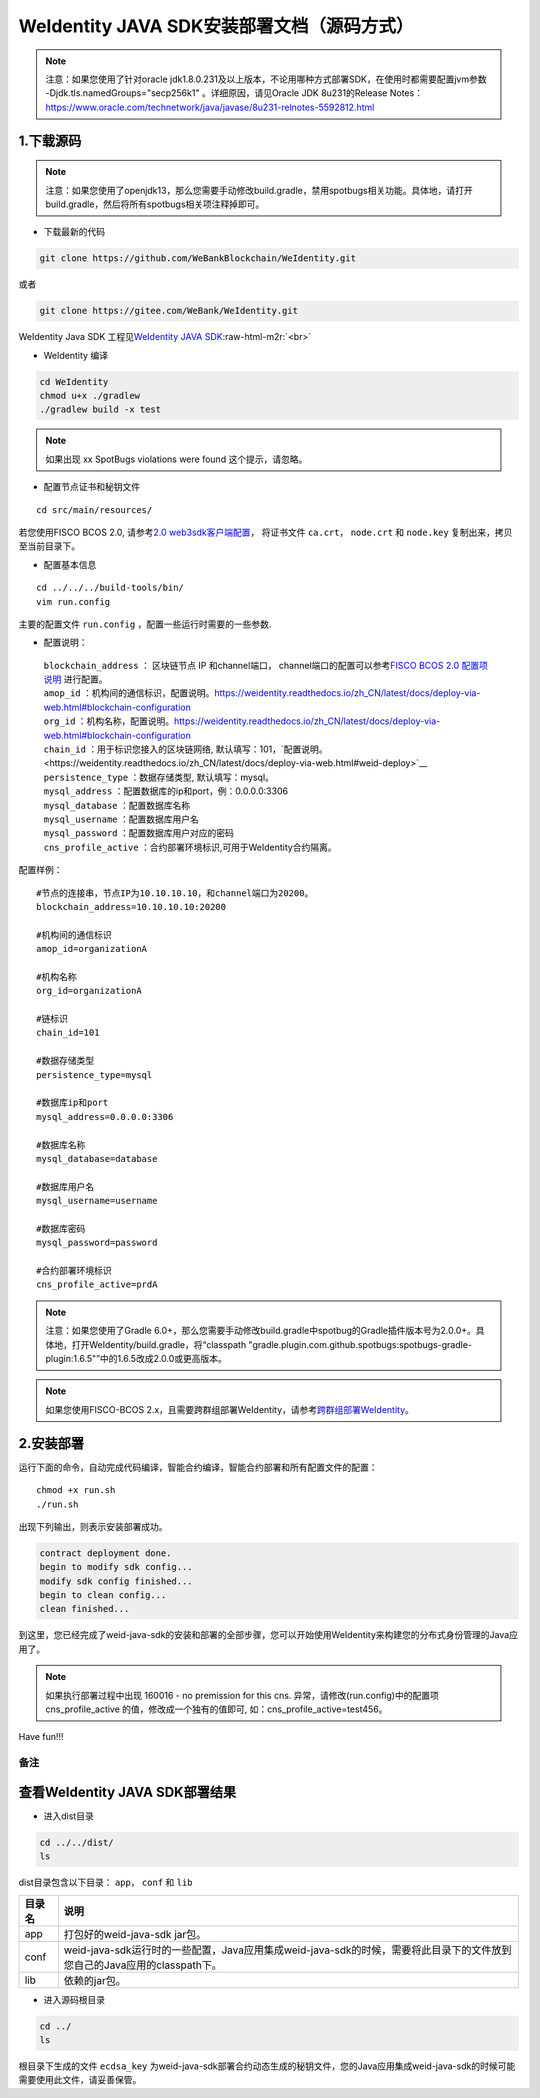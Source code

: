 .. role:: raw-html-m2r(raw)
   :format: html

.. _weidentity-installation-by-sourcecode:

WeIdentity JAVA SDK安装部署文档（源码方式）
=================================================

.. note::
     注意：如果您使用了针对oracle jdk1.8.0.231及以上版本，不论用哪种方式部署SDK，在使用时都需要配置jvm参数 -Djdk.tls.namedGroups="secp256k1" 。详细原因，请见Oracle JDK 8u231的Release Notes： https://www.oracle.com/technetwork/java/javase/8u231-relnotes-5592812.html


1.下载源码
""""""""""

.. note::
     注意：如果您使用了openjdk13，那么您需要手动修改build.gradle，禁用spotbugs相关功能。具体地，请打开build.gradle，然后将所有spotbugs相关项注释掉即可。


* 下载最新的代码

.. code-block:: shell

  git clone https://github.com/WeBankBlockchain/WeIdentity.git

或者

.. code-block:: shell

  git clone https://gitee.com/WeBank/WeIdentity.git

WeIdentity Java SDK 工程见\ `WeIdentity JAVA SDK <https://github.com/WeBankBlockchain/WeIdentity.git>`_\ :raw-html-m2r:`<br>`

- WeIdentity 编译

.. code-block:: shell

  cd WeIdentity
  chmod u+x ./gradlew
  ./gradlew build -x test

.. note::
     如果出现 xx SpotBugs violations were found 这个提示，请忽略。

- 配置节点证书和秘钥文件

::

    cd src/main/resources/


若您使用FISCO BCOS 2.0, 请参考\ `2.0 web3sdk客户端配置 <https://fisco-bcos-documentation.readthedocs.io/zh_CN/latest/docs/sdk/java_sdk.html>`__，
将证书文件 ``ca.crt``， ``node.crt`` 和 ``node.key`` 复制出来，拷贝至当前目录下。


- 配置基本信息

::

    cd ../../../build-tools/bin/
    vim run.config


主要的配置文件 ``run.config`` ，配置一些运行时需要的一些参数.

-  配置说明：

 | ``blockchain_address`` ： 区块链节点 IP 和channel端口， channel端口的配置可以参考\ `FISCO BCOS 2.0 配置项说明 <https://fisco-bcos-documentation.readthedocs.io/zh_CN/latest/docs/manual/configuration.html#rpc>`__ 进行配置。
 | ``amop_id`` ：机构间的通信标识，\ 配置说明。`<https://weidentity.readthedocs.io/zh_CN/latest/docs/deploy-via-web.html#blockchain-configuration>`__
 | ``org_id`` ：机构名称，\ 配置说明。`<https://weidentity.readthedocs.io/zh_CN/latest/docs/deploy-via-web.html#blockchain-configuration>`__
 | ``chain_id`` ：用于标识您接入的区块链网络, 默认填写：101，\ `配置说明。<https://weidentity.readthedocs.io/zh_CN/latest/docs/deploy-via-web.html#weid-deploy>`__
 | ``persistence_type`` ：数据存储类型, 默认填写：mysql。
 | ``mysql_address`` ：配置数据库的ip和port，例：0.0.0.0:3306
 | ``mysql_database`` ：配置数据库名称
 | ``mysql_username`` ：配置数据库用户名
 | ``mysql_password`` ：配置数据库用户对应的密码
 | ``cns_profile_active`` ：合约部署环境标识,可用于WeIdentity合约隔离。


配置样例：
::

    #节点的连接串，节点IP为10.10.10.10，和channel端口为20200。
    blockchain_address=10.10.10.10:20200

    #机构间的通信标识
    amop_id=organizationA

    #机构名称
    org_id=organizationA

    #链标识
    chain_id=101
    
    #数据存储类型
    persistence_type=mysql
    
    #数据库ip和port
    mysql_address=0.0.0.0:3306

    #数据库名称
    mysql_database=database

    #数据库用户名
    mysql_username=username

    #数据库密码
    mysql_password=password

    #合约部署环境标识
    cns_profile_active=prdA

.. note::
     注意：如果您使用了Gradle 6.0+，那么您需要手动修改build.gradle中spotbug的Gradle插件版本号为2.0.0+。具体地，打开WeIdentity/build.gradle，将“classpath "gradle.plugin.com.github.spotbugs:spotbugs-gradle-plugin:1.6.5"”中的1.6.5改成2.0.0或更高版本。

.. note::
     如果您使用FISCO-BCOS 2.x，且需要跨群组部署WeIdentity，请参考\ `跨群组部署WeIdentity <./how-to-deploy-w-groupid.html>`__\ 。

2.安装部署
""""""""""

运行下面的命令，自动完成代码编译，智能合约编译，智能合约部署和所有配置文件的配置：

::

    chmod +x run.sh
    ./run.sh

出现下列输出，则表示安装部署成功。

.. code-block:: shell

	contract deployment done.
	begin to modify sdk config...
	modify sdk config finished...
	begin to clean config...
	clean finished...

到这里，您已经完成了weid-java-sdk的安装和部署的全部步骤，您可以开始使用WeIdentity来构建您的分布式身份管理的Java应用了。

.. note::
    如果执行部署过程中出现 160016 - no premission for this cns. 异常，请修改(run.config)中的配置项  cns_profile_active 的值，修改成一个独有的值即可, 如：cns_profile_active=test456。

Have fun!!!

备注
----

查看WeIdentity JAVA SDK部署结果
""""""""""""""""""""""""""""""""

* 进入dist目录

.. code-block:: shell

   cd ../../dist/
   ls

dist目录包含以下目录： ``app``， ``conf`` 和 ``lib``

.. list-table::
   :header-rows: 1

   * - 目录名
     - 说明
   * - app
     - 打包好的weid-java-sdk jar包。
   * - conf
     - weid-java-sdk运行时的一些配置，Java应用集成weid-java-sdk的时候，需要将此目录下的文件放到您自己的Java应用的classpath下。
   * - lib
     - 依赖的jar包。

* 进入源码根目录

.. code-block:: shell

   cd ../
   ls

根目录下生成的文件 ``ecdsa_key`` 为weid-java-sdk部署合约动态生成的秘钥文件，您的Java应用集成weid-java-sdk的时候可能需要使用此文件，请妥善保管。

